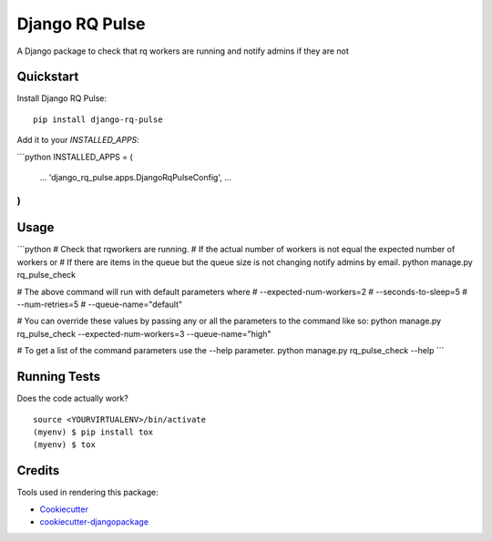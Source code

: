 =============================
Django RQ Pulse
=============================

.. image:: https://badge.fury.io/py/django-rq-pulse.svg
    :target: https://badge.fury.io/py/django-rq-pulse

.. image:: https://travis-ci.org/NZME/django-rq-pulse.svg?branch=master
    :target: https://travis-ci.org/NZME/django-rq-pulse

A Django package to check that rq workers are running and notify admins if they are not

Quickstart
----------

Install Django RQ Pulse::

    pip install django-rq-pulse

Add it to your `INSTALLED_APPS`:

```python
INSTALLED_APPS = (
    ...
    'django_rq_pulse.apps.DjangoRqPulseConfig',
    ...
)
```

Usage
--------

```python
# Check that rqworkers are running.
# If the actual number of workers is not equal the expected number of workers or
# If there are items in the queue but the queue size is not changing notify admins by email.
python manage.py rq_pulse_check

# The above command will run with default parameters where
# --expected-num-workers=2
# --seconds-to-sleep=5
# --num-retries=5
# --queue-name="default"

# You can override these values by passing any or all the parameters to the command like so:
python manage.py rq_pulse_check --expected-num-workers=3 --queue-name="high"

# To get a list of the command parameters use the --help parameter.
python manage.py rq_pulse_check --help
```
    
Running Tests
-------------

Does the code actually work?

::

    source <YOURVIRTUALENV>/bin/activate
    (myenv) $ pip install tox
    (myenv) $ tox

Credits
-------

Tools used in rendering this package:

*  Cookiecutter_
*  `cookiecutter-djangopackage`_

.. _Cookiecutter: https://github.com/audreyr/cookiecutter
.. _`cookiecutter-djangopackage`: https://github.com/pydanny/cookiecutter-djangopackage
